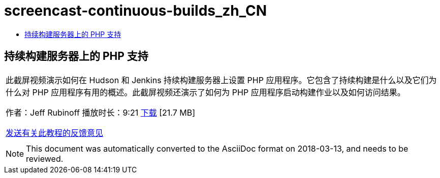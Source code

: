 // 
//     Licensed to the Apache Software Foundation (ASF) under one
//     or more contributor license agreements.  See the NOTICE file
//     distributed with this work for additional information
//     regarding copyright ownership.  The ASF licenses this file
//     to you under the Apache License, Version 2.0 (the
//     "License"); you may not use this file except in compliance
//     with the License.  You may obtain a copy of the License at
// 
//       http://www.apache.org/licenses/LICENSE-2.0
// 
//     Unless required by applicable law or agreed to in writing,
//     software distributed under the License is distributed on an
//     "AS IS" BASIS, WITHOUT WARRANTIES OR CONDITIONS OF ANY
//     KIND, either express or implied.  See the License for the
//     specific language governing permissions and limitations
//     under the License.
//

= screencast-continuous-builds_zh_CN
:jbake-type: page
:jbake-tags: old-site, needs-review
:jbake-status: published
:keywords: Apache NetBeans  screencast-continuous-builds_zh_CN
:description: Apache NetBeans  screencast-continuous-builds_zh_CN
:toc: left
:toc-title:

== 持续构建服务器上的 PHP 支持

|===
|此截屏视频演示如何在 Hudson 和 Jenkins 持续构建服务器上设置 PHP 应用程序。它包含了持续构建是什么以及它们为什么对 PHP 应用程序有用的概述。此截屏视频还演示了如何为 PHP 应用程序启动构建作业以及如何访问结果。

作者：Jeff Rubinoff
播放时长：9:21
link:http://bits.netbeans.org/media/php-continuous-builds.flv[下载] [21.7 MB]

link:/about/contact_form.html?to=3&subject=Feedback:%20PHP%20Continuous%20Builds%20Screencast[发送有关此教程的反馈意见]
 |  
|===

NOTE: This document was automatically converted to the AsciiDoc format on 2018-03-13, and needs to be reviewed.
